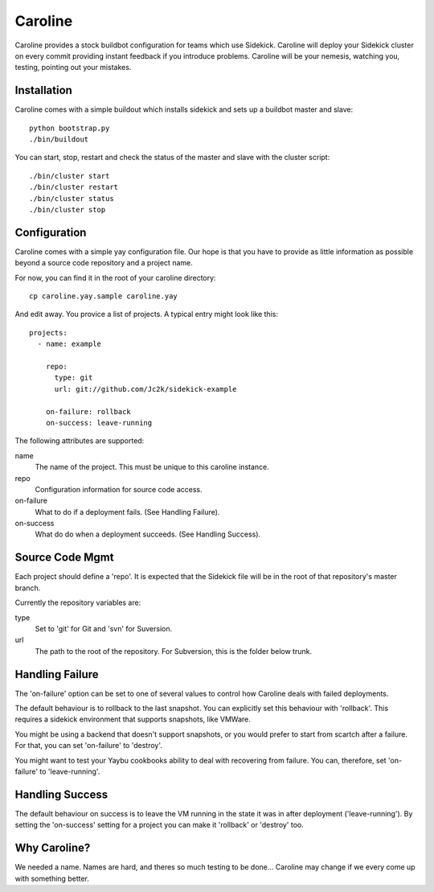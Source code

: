========
Caroline
========

Caroline provides a stock buildbot configuration for teams which use Sidekick.
Caroline will deploy your Sidekick cluster on every commit providing instant
feedback if you introduce problems. Caroline will be your nemesis, watching
you, testing, pointing out your mistakes.


Installation
============

Caroline comes with a simple buildout which installs sidekick and sets up a
buildbot master and slave::

    python bootstrap.py
    ./bin/buildout

You can start, stop, restart and check the status of the master and slave with
the cluster script::

    ./bin/cluster start
    ./bin/cluster restart
    ./bin/cluster status
    ./bin/cluster stop


Configuration
=============

Caroline comes with a simple yay configuration file. Our hope is that you have
to provide as little information as possible beyond a source code repository
and a project name.

For now, you can find it in the root of your caroline directory::

    cp caroline.yay.sample caroline.yay

And edit away. You provice a list of projects. A typical entry might look like
this::

    projects:
      - name: example

        repo:
          type: git
          url: git://github.com/Jc2k/sidekick-example

        on-failure: rollback
        on-success: leave-running

The following attributes are supported:

name
    The name of the project. This must be unique to this caroline instance.
repo
    Configuration information for source code access.
on-failure
    What to do if a deployment fails. (See Handling Failure).
on-success
    What do do when a deployment succeeds. (See Handling Success).


Source Code Mgmt
================

Each project should define a 'repo'. It is expected that the Sidekick
file will be in the root of that repository's master branch.

Currently the repository variables are:

type
    Set to 'git' for Git and 'svn' for Suversion.
url
    The path to the root of the repository. For Subversion, this is
    the folder below trunk.


Handling Failure
================

The 'on-failure' option can be set to one of several values to control how
Caroline deals with failed deployments.

The default behaviour is to rollback to the last snapshot. You can explicitly
set this behaviour with 'rollback'. This requires a sidekick environment that
supports snapshots, like VMWare.

You might be using a backend that doesn't support snapshots, or you would
prefer to start from scartch after a failure. For that, you can set 'on-failure'
to 'destroy'.

You might want to test your Yaybu cookbooks ability to deal with recovering
from failure. You can, therefore, set 'on-failure' to 'leave-running'.


Handling Success
=================

The default behaviour on success is to leave the VM running in the state it
was in after deployment ('leave-running'). By setting the 'on-success'
setting for a project you can make it 'rollback' or 'destroy' too.


Why Caroline?
=============

We needed a name. Names are hard, and theres so much testing to be done...
Caroline may change if we every come up with something better.

